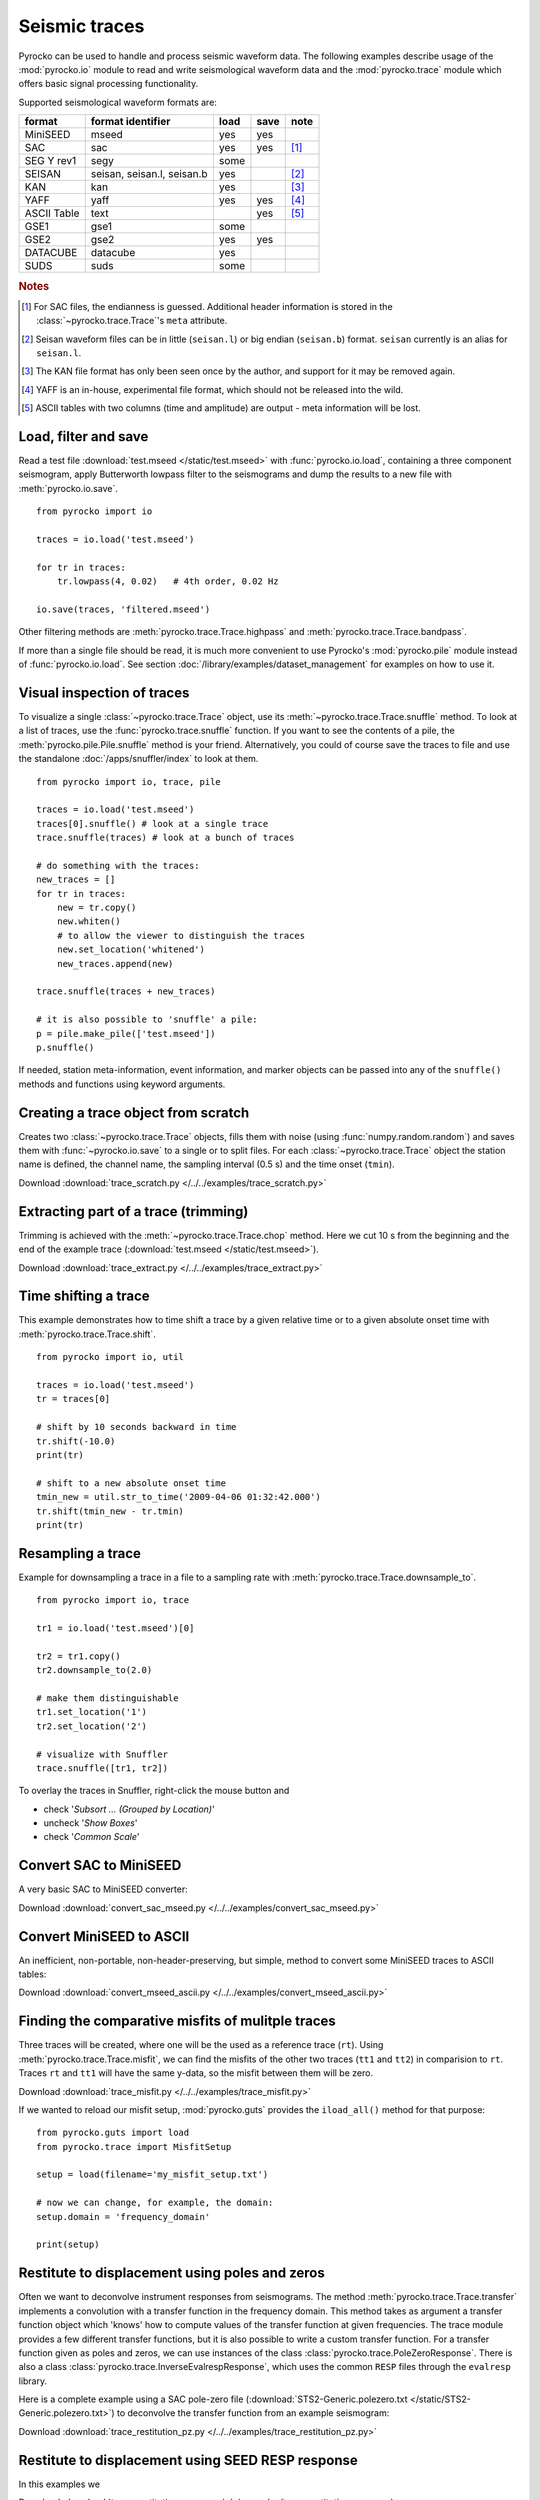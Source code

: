 Seismic traces
==============

Pyrocko can be used to handle and process seismic waveform data. The following
examples describe usage of the :mod:`pyrocko.io` module to read and write
seismological waveform data and the :mod:`pyrocko.trace` module which offers
basic signal processing functionality.

Supported seismological waveform formats are:

============ =========================== ========= ======== ======
format       format identifier           load      save     note
============ =========================== ========= ======== ======
MiniSEED     mseed                       yes       yes
SAC          sac                         yes       yes      [#f1]_
SEG Y rev1   segy                        some
SEISAN       seisan, seisan.l, seisan.b  yes                [#f2]_
KAN          kan                         yes                [#f3]_
YAFF         yaff                        yes       yes      [#f4]_
ASCII Table  text                                  yes      [#f5]_
GSE1         gse1                        some
GSE2         gse2                        yes       yes
DATACUBE     datacube                    yes
SUDS         suds                        some
============ =========================== ========= ======== ======

.. rubric:: Notes

.. [#f1] For SAC files, the endianness is guessed. Additional header
    information is stored in the :class:`~pyrocko.trace.Trace`'s ``meta`` attribute.
.. [#f2] Seisan waveform files can be in little (``seisan.l``) or big endian
    (``seisan.b``) format. ``seisan`` currently is an alias for ``seisan.l``.
.. [#f3] The KAN file format has only been seen once by the author, and support
    for it may be removed again.
.. [#f4] YAFF is an in-house, experimental file format, which should not be
    released into the wild.
.. [#f5] ASCII tables with two columns (time and amplitude) are output - meta
    information will be lost.

Load, filter and save
---------------------

Read a test file :download:`test.mseed </static/test.mseed>` with
:func:`pyrocko.io.load`, containing a three component seismogram, apply
Butterworth lowpass filter to the seismograms and dump the results to a new
file with :meth:`pyrocko.io.save`.

::

    from pyrocko import io

    traces = io.load('test.mseed')

    for tr in traces:
        tr.lowpass(4, 0.02)   # 4th order, 0.02 Hz

    io.save(traces, 'filtered.mseed')

Other filtering methods are :meth:`pyrocko.trace.Trace.highpass` and
:meth:`pyrocko.trace.Trace.bandpass`.

If more than a single file should be read, it is much more convenient to use
Pyrocko's :mod:`pyrocko.pile` module instead of :func:`pyrocko.io.load`. See
section :doc:`/library/examples/dataset_management` for examples on how to use
it.

Visual inspection of traces
---------------------------

To visualize a single :class:`~pyrocko.trace.Trace` object, use its
:meth:`~pyrocko.trace.Trace.snuffle` method. To look at a list of traces, use
the :func:`pyrocko.trace.snuffle` function. If you want to see the contents of
a pile, the :meth:`pyrocko.pile.Pile.snuffle` method is your friend.
Alternatively, you could of course save the traces to file and use the
standalone :doc:`/apps/snuffler/index` to look at them.

::

    from pyrocko import io, trace, pile

    traces = io.load('test.mseed')
    traces[0].snuffle() # look at a single trace
    trace.snuffle(traces) # look at a bunch of traces

    # do something with the traces:
    new_traces = []
    for tr in traces:
        new = tr.copy()
        new.whiten()
        # to allow the viewer to distinguish the traces
        new.set_location('whitened')
        new_traces.append(new)

    trace.snuffle(traces + new_traces)

    # it is also possible to 'snuffle' a pile:
    p = pile.make_pile(['test.mseed'])
    p.snuffle()

If needed, station meta-information, event information, and marker objects can
be passed into any of the ``snuffle()`` methods and  functions using keyword
arguments.


Creating a trace object from scratch
------------------------------------

Creates two :class:`~pyrocko.trace.Trace` objects, fills them with noise (using
:func:`numpy.random.random`) and saves them with :func:`~pyrocko.io.save` to a
single or to split files. For each :class:`~pyrocko.trace.Trace` object the
station name is defined, the channel name, the sampling interval (0.5 s) and
the time onset (``tmin``).

Download :download:`trace_scratch.py </../../examples/trace_scratch.py>`

.. literalinclude :: /../../examples/trace_scratch.py
    :language: python

Extracting part of a trace (trimming)
-------------------------------------

Trimming is achieved with the :meth:`~pyrocko.trace.Trace.chop` method. Here we
cut 10 s from the beginning and the end of the example trace
(:download:`test.mseed </static/test.mseed>`).

Download :download:`trace_extract.py </../../examples/trace_extract.py>`

.. literalinclude :: /../../examples/trace_extract.py
    :language: python

Time shifting a trace
---------------------

This example demonstrates how to time shift a trace by a given relative time or
to a given absolute onset time with :meth:`pyrocko.trace.Trace.shift`.

::

    from pyrocko import io, util

    traces = io.load('test.mseed')
    tr = traces[0]

    # shift by 10 seconds backward in time
    tr.shift(-10.0)
    print(tr)

    # shift to a new absolute onset time
    tmin_new = util.str_to_time('2009-04-06 01:32:42.000')
    tr.shift(tmin_new - tr.tmin)
    print(tr)


Resampling a trace
------------------

Example for downsampling a trace in a file to a sampling rate with
:meth:`pyrocko.trace.Trace.downsample_to`.

::

    from pyrocko import io, trace

    tr1 = io.load('test.mseed')[0]

    tr2 = tr1.copy()
    tr2.downsample_to(2.0)

    # make them distinguishable
    tr1.set_location('1')
    tr2.set_location('2')

    # visualize with Snuffler
    trace.snuffle([tr1, tr2])



To overlay the traces in Snuffler, right-click the mouse button and

* check '*Subsort ... (Grouped by Location)*'
* uncheck '*Show Boxes*'
* check '*Common Scale*'


Convert SAC to MiniSEED
-----------------------

A very basic SAC to MiniSEED converter:

Download :download:`convert_sac_mseed.py </../../examples/convert_sac_mseed.py>`

.. literalinclude :: /../../examples/convert_sac_mseed.py
    :language: python


Convert MiniSEED to ASCII
-------------------------

An inefficient, non-portable, non-header-preserving, but simple, method to
convert some MiniSEED traces to ASCII tables:

.. literalinclude :: /../../examples/convert_mseed_ascii.py
    :language: python

Download :download:`convert_mseed_ascii.py </../../examples/convert_mseed_ascii.py>`


Finding the comparative misfits of mulitple traces
--------------------------------------------------

Three traces will be created, where one will be the used as a reference trace
(``rt``).  Using :meth:`pyrocko.trace.Trace.misfit`, we can find the misfits
of the other two traces (``tt1`` and ``tt2``) in comparision to ``rt``.
Traces ``rt`` and ``tt1`` will have the same y-data, so the misfit between
them will be zero.


Download :download:`trace_misfit.py </../../examples/trace_misfit.py>`

.. literalinclude :: /../../examples/trace_misfit.py
    :language: python

If we wanted to reload our misfit setup, :mod:`pyrocko.guts` provides the
``iload_all()`` method for that purpose:

::

    from pyrocko.guts import load
    from pyrocko.trace import MisfitSetup

    setup = load(filename='my_misfit_setup.txt')

    # now we can change, for example, the domain:
    setup.domain = 'frequency_domain'

    print(setup)


Restitute to displacement using poles and zeros
-----------------------------------------------

Often we want to deconvolve instrument responses from seismograms. The method
:meth:`pyrocko.trace.Trace.transfer` implements a convolution with a transfer
function in the frequency domain. This method takes as argument a transfer
function object which 'knows' how to compute values of the transfer function at
given frequencies. The trace module provides a few different transfer
functions, but it is also possible to write a custom transfer function. For a
transfer function given as poles and zeros, we can use instances of the class
:class:`pyrocko.trace.PoleZeroResponse`. There is also a class
:class:`pyrocko.trace.InverseEvalrespResponse`, which uses the common ``RESP``
files through the ``evalresp`` library.

Here is a complete example using a SAC pole-zero file
(:download:`STS2-Generic.polezero.txt </static/STS2-Generic.polezero.txt>`) to
deconvolve the transfer function from an example seismogram:

Download :download:`trace_restitution_pz.py </../../examples/trace_restitution_pz.py>`

.. literalinclude :: /../../examples/trace_restitution_pz.py
    :language: python


Restitute to displacement using SEED RESP response
-------------------------------------------------------

In this examples we 

Download :download:`trace_restitution_resp.py </../../examples/trace_restitution_resp.py>`

.. literalinclude :: /../../examples/trace_restitution_resp.py
    :language: python
